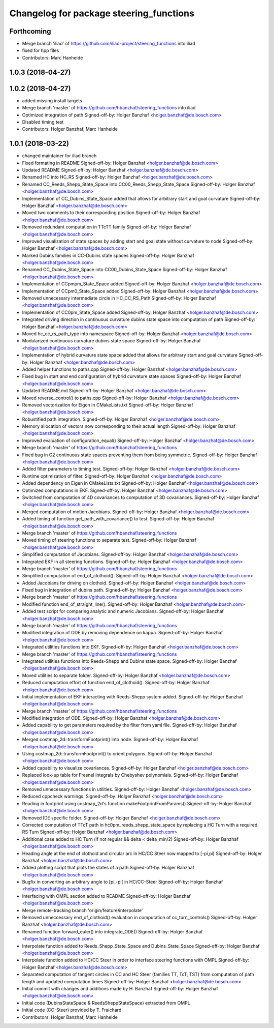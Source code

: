 ^^^^^^^^^^^^^^^^^^^^^^^^^^^^^^^^^^^^^^^^
Changelog for package steering_functions
^^^^^^^^^^^^^^^^^^^^^^^^^^^^^^^^^^^^^^^^

Forthcoming
-----------
* Merge branch 'iliad' of https://github.com/iliad-project/steering_functions into iliad
* fixed for hpp files
* Contributors: Marc Hanheide

1.0.3 (2018-04-27)
------------------

1.0.2 (2018-04-27)
------------------
* added missing install targets
* Merge branch 'master' of https://github.com/hbanzhaf/steering_functions into iliad
* Optimized integration of path
  Signed-off-by: Holger Banzhaf <holger.banzhaf@de.bosch.com>
* Disabled timing test
* Contributors: Holger Banzhaf, Marc Hanheide

1.0.1 (2018-03-22)
------------------
* changed maintainer for iliad branch
* Fixed formating in README
  Signed-off-by: Holger Banzhaf <holger.banzhaf@de.bosch.com>
* Updated README
  Signed-off-by: Holger Banzhaf <holger.banzhaf@de.bosch.com>
* Renamed HC into HC_RS
  Signed-off-by: Holger Banzhaf <holger.banzhaf@de.bosch.com>
* Renamed CC_Reeds_Shepp_State_Space into CC00_Reeds_Shepp_State_Space
  Signed-off-by: Holger Banzhaf <holger.banzhaf@de.bosch.com>
* Implementation of CC_Dubins_State_Space added that allows for arbitrary start and goal curvature
  Signed-off-by: Holger Banzhaf <holger.banzhaf@de.bosch.com>
* Moved two comments to their corresponding position
  Signed-off-by: Holger Banzhaf <holger.banzhaf@de.bosch.com>
* Removed redundant computation in TTcTT family
  Signed-off-by: Holger Banzhaf <holger.banzhaf@de.bosch.com>
* Improved visualization of state spaces by adding start and goal state without curvature to node
  Signed-off-by: Holger Banzhaf <holger.banzhaf@de.bosch.com>
* Marked Dubins families in CC-Dubins state spaces
  Signed-off-by: Holger Banzhaf <holger.banzhaf@de.bosch.com>
* Renamed CC_Dubins_State_Space into CC00_Dubins_State_Space
  Signed-off-by: Holger Banzhaf <holger.banzhaf@de.bosch.com>
* Implementation of CCpmpm_State_Space added
  Signed-off-by: Holger Banzhaf <holger.banzhaf@de.bosch.com>
* Implementation of CCpm0_State_Space added
  Signed-off-by: Holger Banzhaf <holger.banzhaf@de.bosch.com>
* Removed unnecessary intermediate circle in HC_CC_RS_Path
  Signed-off-by: Holger Banzhaf <holger.banzhaf@de.bosch.com>
* Implementation of CC0pm_State_Space added
  Signed-off-by: Holger Banzhaf <holger.banzhaf@de.bosch.com>
* Integrated driving direction in continuous curvature dubins state space into computation of path
  Signed-off-by: Holger Banzhaf <holger.banzhaf@de.bosch.com>
* Moved hc_cc_rs_path_type into namespace
  Signed-off-by: Holger Banzhaf <holger.banzhaf@de.bosch.com>
* Modularized continuous curvature dubins state space
  Signed-off-by: Holger Banzhaf <holger.banzhaf@de.bosch.com>
* Implementation of hybrid curvature state space added that allows for arbitrary start and goal curvature
  Signed-off-by: Holger Banzhaf <holger.banzhaf@de.bosch.com>
* Added helper functions to paths.cpp
  Signed-off-by: Holger Banzhaf <holger.banzhaf@de.bosch.com>
* Fixed bug in start and end configuration of hybrid curvature state spaces
  Signed-off-by: Holger Banzhaf <holger.banzhaf@de.bosch.com>
* Updated README.md
  Signed-off-by: Holger Banzhaf <holger.banzhaf@de.bosch.com>
* Moved reverse_control() to paths.cpp
  Signed-off-by: Holger Banzhaf <holger.banzhaf@de.bosch.com>
* Removed vectorization for Eigen in CMakeLists.txt
  Signed-off-by: Holger Banzhaf <holger.banzhaf@de.bosch.com>
* Robustified path integration.
  Signed-off-by: Holger Banzhaf <holger.banzhaf@de.bosch.com>
* Memory allocation of vectors now corresponding to their actual length
  Signed-off-by: Holger Banzhaf <holger.banzhaf@de.bosch.com>
* Improved evaluation of configuration_equal()
  Signed-off-by: Holger Banzhaf <holger.banzhaf@de.bosch.com>
* Merge branch 'master' of https://github.com/hbanzhaf/steering_functions
* Fixed bug in G2 continuous state spaces preventing them from being symmetric.
  Signed-off-by: Holger Banzhaf <holger.banzhaf@de.bosch.com>
* Added filter parameters to timing test.
  Signed-off-by: Holger Banzhaf <holger.banzhaf@de.bosch.com>
* Runtime optimization of filter.
  Signed-off-by: Holger Banzhaf <holger.banzhaf@de.bosch.com>
* Added dependency on Eigen in CMakeLists.txt
  Signed-off-by: Holger Banzhaf <holger.banzhaf@de.bosch.com>
* Optimized computations in EKF.
  Signed-off-by: Holger Banzhaf <holger.banzhaf@de.bosch.com>
* Switched from computation of 4D covariances to computation of 3D covariances.
  Signed-off-by: Holger Banzhaf <holger.banzhaf@de.bosch.com>
* Merged computation of motion Jacobians.
  Signed-off-by: Holger Banzhaf <holger.banzhaf@de.bosch.com>
* Added timing of function get_path_with_covariance() to test.
  Signed-off-by: Holger Banzhaf <holger.banzhaf@de.bosch.com>
* Merge branch 'master' of https://github.com/hbanzhaf/steering_functions
* Moved timing of steering functions to separate test.
  Signed-off-by: Holger Banzhaf <holger.banzhaf@de.bosch.com>
* Simplified computation of Jacobians.
  Signed-off-by: Holger Banzhaf <holger.banzhaf@de.bosch.com>
* Integrated EKF in all steering functions.
  Signed-off-by: Holger Banzhaf <holger.banzhaf@de.bosch.com>
* Merge branch 'master' of https://github.com/hbanzhaf/steering_functions
* Simplified computation of end_of_clothoid().
  Signed-off-by: Holger Banzhaf <holger.banzhaf@de.bosch.com>
* Added Jacobians for driving on clothoid.
  Signed-off-by: Holger Banzhaf <holger.banzhaf@de.bosch.com>
* Fixed bug in integration of dubins path.
  Signed-off-by: Holger Banzhaf <holger.banzhaf@de.bosch.com>
* Merge branch 'master' of https://github.com/hbanzhaf/steering_functions
* Modified function end_of_straight_line().
  Signed-off-by: Holger Banzhaf <holger.banzhaf@de.bosch.com>
* Added test script for comparing analytic and numeric Jacobians.
  Signed-off-by: Holger Banzhaf <holger.banzhaf@de.bosch.com>
* Merge branch 'master' of https://github.com/hbanzhaf/steering_functions
* Modified integration of ODE by removing dependence on kappa.
  Signed-off-by: Holger Banzhaf <holger.banzhaf@de.bosch.com>
* Integrated utilities functions into EKF.
  Signed-off-by: Holger Banzhaf <holger.banzhaf@de.bosch.com>
* Merge branch 'master' of https://github.com/hbanzhaf/steering_functions
* Integrated utilities functions into Reeds-Shepp and Dubins state space.
  Signed-off-by: Holger Banzhaf <holger.banzhaf@de.bosch.com>
* Moved utilities to separate folder.
  Signed-off-by: Holger Banzhaf <holger.banzhaf@de.bosch.com>
* Reduced computation effort of function end_of_clothoid().
  Signed-off-by: Holger Banzhaf <holger.banzhaf@de.bosch.com>
* Initial implementation of EKF interacting with Reeds-Shepp system added.
  Signed-off-by: Holger Banzhaf <holger.banzhaf@de.bosch.com>
* Merge branch 'master' of https://github.com/hbanzhaf/steering_functions
* Modified integration of ODE.
  Signed-off-by: Holger Banzhaf <holger.banzhaf@de.bosch.com>
* Added capability to get parameters required by the filter from yaml file.
  Signed-off-by: Holger Banzhaf <holger.banzhaf@de.bosch.com>
* Merged costmap_2d::transformFootprint() into node.
  Signed-off-by: Holger Banzhaf <holger.banzhaf@de.bosch.com>
* Using costmap_2d::transformFootprint() to orient polygons.
  Signed-off-by: Holger Banzhaf <holger.banzhaf@de.bosch.com>
* Added capability to visualize covariances.
  Signed-off-by: Holger Banzhaf <holger.banzhaf@de.bosch.com>
* Replaced look-up table for Fresnel integrals by Chebyshev polynomials.
  Signed-off-by: Holger Banzhaf <holger.banzhaf@de.bosch.com>
* Removed unnecessary functions in utilities.
  Signed-off-by: Holger Banzhaf <holger.banzhaf@de.bosch.com>
* Reduced cppcheck warnings.
  Signed-off-by: Holger Banzhaf <holger.banzhaf@de.bosch.com>
* Reading in footprint using costmap_2d's function makeFootprintFromParams()
  Signed-off-by: Holger Banzhaf <holger.banzhaf@de.bosch.com>
* Removed IDE specific folder.
  Signed-off-by: Holger Banzhaf <holger.banzhaf@de.bosch.com>
* Corrected computation of TTcT path in hc0pm_reeds_shepp_state_space by replacing a HC Turn with a required RS Turn
  Signed-off-by: Holger Banzhaf <holger.banzhaf@de.bosch.com>
* Additional case added to HC Turn (if not regular && delta < delta_min/2)
  Signed-off-by: Holger Banzhaf <holger.banzhaf@de.bosch.com>
* Heading angle at the end of clothoid and circular arc in HC/CC Steer now mapped to [-pi,pi[
  Signed-off-by: Holger Banzhaf <holger.banzhaf@de.bosch.com>
* Added plotting script that plots the states of a path
  Signed-off-by: Holger Banzhaf <holger.banzhaf@de.bosch.com>
* Bugfix in converting an arbitrary angle to [pi,-pi[ in HC/CC-Steer
  Signed-off-by: Holger Banzhaf <holger.banzhaf@de.bosch.com>
* Interfacing with OMPL section added to README
  Signed-off-by: Holger Banzhaf <holger.banzhaf@de.bosch.com>
* Merge remote-tracking branch 'origin/feature/interpolate'
* Removed unneccessary end_of_clothoid() evaluation in computation of cc_turn_controls()
  Signed-off-by: Holger Banzhaf <holger.banzhaf@de.bosch.com>
* Renamed function forward_euler() into integrate_ODE()
  Signed-off-by: Holger Banzhaf <holger.banzhaf@de.bosch.com>
* Interpolate function added to Reeds_Shepp_State_Space and Dubins_State_Space
  Signed-off-by: Holger Banzhaf <holger.banzhaf@de.bosch.com>
* Interpolate function added to HC/CC Steer in order to interface steering functions with OMPL
  Signed-off-by: Holger Banzhaf <holger.banzhaf@de.bosch.com>
* Separated computation of tangent circles in CC and HC Steer (families TT, TcT, TST) from computation of path length and updated computation times
  Signed-off-by: Holger Banzhaf <holger.banzhaf@de.bosch.com>
* Initial commit with changes and additions made by H. Banzhaf
  Signed-off-by: Holger Banzhaf <holger.banzhaf@de.bosch.com>
* Initial code (DubinsStateSpace & ReedsSheppStateSpace) extracted from OMPL
* Initial code (CC-Steer) provided by T. Fraichard
* Contributors: Holger Banzhaf, Marc Hanheide
